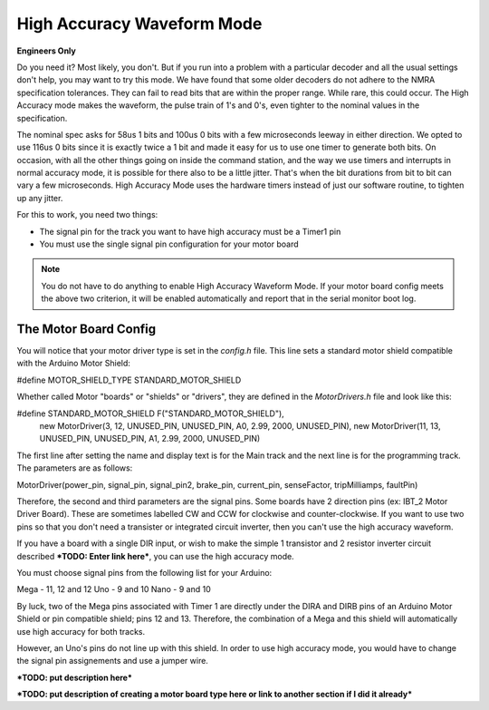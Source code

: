 ********************************
High Accuracy Waveform Mode
********************************

**Engineers Only**

Do you need it? Most likely, you don't. But if you run into a problem with a particular decoder and all the usual settings don't help, you may want to try this mode. We have found that some older decoders do not adhere to the NMRA specification tolerances. They can fail to read bits that are within the proper range. While rare, this could occur. The High Accuracy mode makes the waveform, the pulse train of 1's and 0's, even tighter to the nominal values in the specification.

The nominal spec asks for 58us 1 bits and 100us 0 bits with a few microseconds leeway in either direction. We opted to use 116us 0 bits since it is exactly twice a 1 bit and made it easy for us to use one timer to generate both bits. On occasion, with all the other things going on inside the command station, and the way we use timers and interrupts in normal accuracy mode, it is possible for there also to be a little jitter. That's when the bit durations from bit to bit can vary a few microseconds. High Accuracy Mode uses the hardware timers instead of just our software routine, to tighten up any jitter.

For this to work, you need two things:

* The signal pin for the track you want to have high accuracy must be a Timer1 pin
* You must use the single signal pin configuration for your motor board

.. NOTE:: You do not have to do anything to enable High Accuracy Waveform Mode. If your motor board config meets the above two criterion, it will be enabled automatically and report that in the serial monitor boot log.

The Motor Board Config
========================

You will notice that your motor driver type is set in the *config.h* file. This line sets a standard motor shield compatible with the Arduino Motor Shield:

.. code-block:: cpp

#define MOTOR_SHIELD_TYPE STANDARD_MOTOR_SHIELD

Whether called Motor "boards" or "shields" or "drivers", they are defined in the *MotorDrivers.h* file and look like this:

.. code-block:: cpp

#define STANDARD_MOTOR_SHIELD F("STANDARD_MOTOR_SHIELD"), \
  new MotorDriver(3, 12, UNUSED_PIN, UNUSED_PIN, A0, 2.99, 2000, UNUSED_PIN), \
  new MotorDriver(11, 13, UNUSED_PIN, UNUSED_PIN, A1, 2.99, 2000, UNUSED_PIN)

The first line after setting the name and display text is for the Main track and the next line is for the programming track. The parameters are as follows:

.. code-block:: cpp

MotorDriver(power_pin, signal_pin, signal_pin2, brake_pin, current_pin, senseFactor, tripMilliamps, faultPin)

Therefore, the second and third parameters are the signal pins. Some boards have 2 direction pins (ex: IBT_2 Motor Driver Board). These are sometimes labelled CW and CCW for clockwise and counter-clockwise. If you want to use two pins so that you don't need a transister or integrated circuit inverter, then you can't use the high accuracy waveform.

If you have a board with a single DIR input, or wish to make the simple 1 transistor and 2 resistor inverter circuit described ***TODO: Enter link here***, you can use the high accuracy mode.

You must choose signal pins from the following list for your Arduino:

Mega - 11, 12 and 12
Uno - 9 and 10
Nano - 9 and 10

By luck, two of the Mega pins associated with Timer 1 are directly under the DIRA and DIRB pins of an Arduino Motor Shield or pin compatible shield; pins 12 and 13. Therefore, the combination of a Mega and this shield will automatically use high accuracy for both tracks.

However, an Uno's pins do not line up with this shield. In order to use high accuracy mode, you would have to change the signal pin assignements and use a jumper wire.

***TODO: put description here***

***TODO: put description of creating a motor board type here or link to another section if I did it already***
